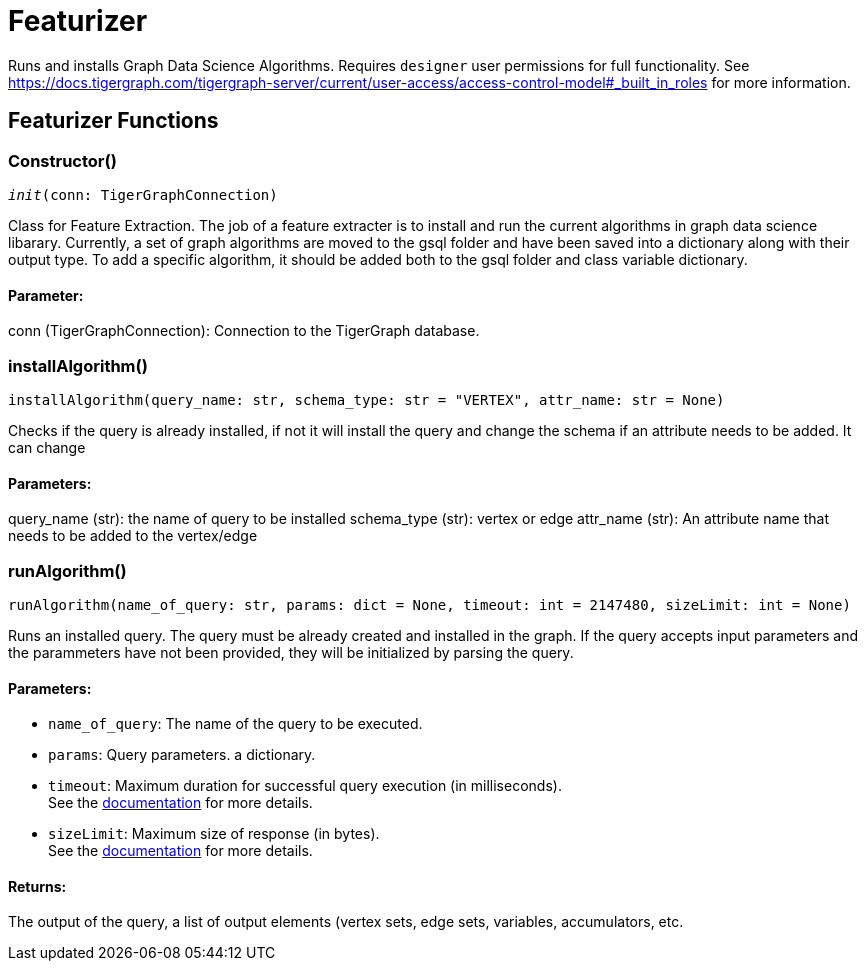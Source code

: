 = Featurizer

Runs and installs Graph Data Science Algorithms. Requires `designer` user permissions for full functionality. 
See https://docs.tigergraph.com/tigergraph-server/current/user-access/access-control-model#_built_in_roles for more information.

== Featurizer Functions


=== Constructor()
`__init__(conn: TigerGraphConnection)`

Class for Feature Extraction.
The job of a feature extracter is to install and run the current algorithms in graph data science libarary.
Currently, a set of graph algorithms are moved to the gsql folder and have been saved into a dictionary along with their output type.
To add a specific algorithm, it should be added both to the gsql folder and class variable dictionary. 
[discrete]
==== **Parameter:**
conn (TigerGraphConnection): Connection to the TigerGraph database.


=== installAlgorithm()
`installAlgorithm(query_name: str, schema_type: str = "VERTEX", attr_name: str = None)`

Checks if the query is already installed, if not it will install the query and change the schema if an attribute needs to be added.
It can change 

[discrete]
==== **Parameters:**
query_name (str): 
the name of query to be installed
schema_type (str): 
vertex or edge 
attr_name (str): 
An attribute name that needs to be added to the vertex/edge


=== runAlgorithm()
`runAlgorithm(name_of_query: str, params: dict = None, timeout: int = 2147480, sizeLimit: int = None)`

Runs an installed query.
The query must be already created and installed in the graph.
If the query accepts input parameters and the parammeters have not been provided, they will be initialized by parsing the query.
[discrete]
==== **Parameters:**
* `name_of_query`: The name of the query to be executed.
* `params`: Query parameters. a dictionary.
* `timeout`: Maximum duration for successful query execution (in milliseconds).
 +
See the https://docs.tigergraph.com/tigergraph-server/current/api/#_gsql_query_timeout[documentation] for more details.
* `sizeLimit`: Maximum size of response (in bytes).
 +
See the https://docs.tigergraph.com/tigergraph-server/current/api/#_response_size[documentation] for more details.

[discrete]
==== **Returns:**
The output of the query, a list of output elements (vertex sets, edge sets, variables,
accumulators, etc.


